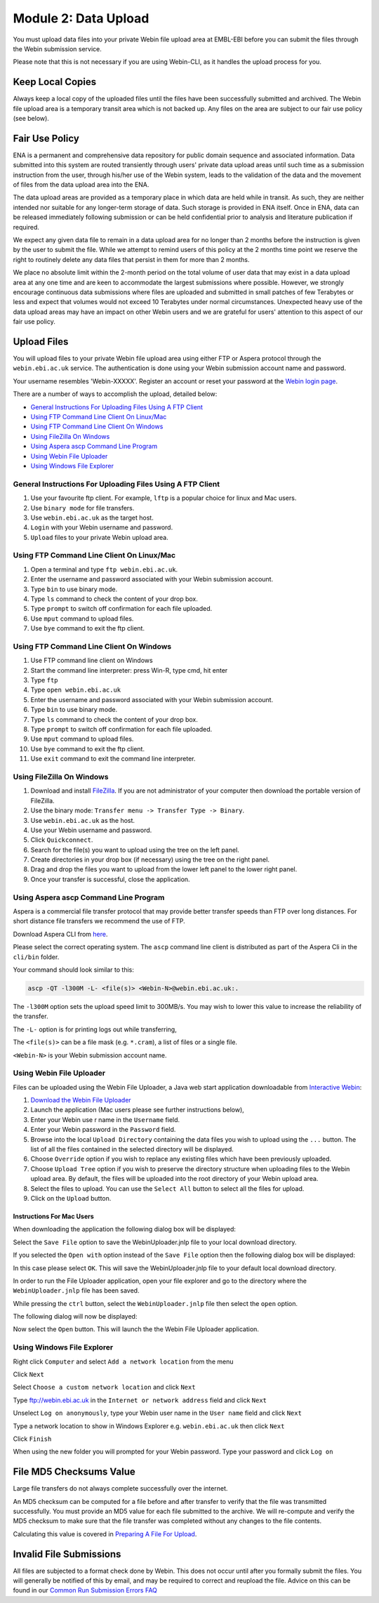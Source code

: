 =====================
Module 2: Data Upload
=====================

You must upload data files into your private Webin file upload area at EMBL-EBI
before you can submit the files through the Webin submission service.

Please note that this is not necessary if you are using Webin-CLI, as it
handles the upload process for you.


Keep Local Copies
=================

Always keep a local copy of the uploaded files until the files have been
successfully submitted and archived. The Webin file upload area is a temporary
transit area which is not backed up. Any files on the area are subject to
our fair use policy (see below).


Fair Use Policy
===============

ENA is a permanent and comprehensive data repository for public domain sequence
and associated information. Data submitted into this system are routed
transiently through users' private data upload areas until such time as a
submission instruction from the user, through his/her use of the Webin system,
leads to the validation of the data and the movement of files from the data
upload area into the ENA.

The data upload areas are provided as a temporary place in which data are held
while in transit. As such, they are neither intended nor suitable for any
longer-term storage of data. Such storage is provided in ENA itself. Once in
ENA, data can be released immediately following submission or can be held
confidential prior to analysis and literature publication if required.

We expect any given data file to remain in a data upload area for no longer
than 2 months before the instruction is given by the user to submit the file.
While we attempt to remind users of this policy at the 2 months time point we
reserve the right to routinely delete any data files that persist in them for
more than 2 months.

We place no absolute limit within the 2-month period on the total volume of
user data that may exist in a data upload area at any one time and are keen to
accommodate the largest submissions where possible. However, we strongly
encourage continuous data submissions where files are uploaded and submitted in
small patches of few Terabytes or less and expect that volumes would not exceed
10 Terabytes under normal circumstances. Unexpected heavy use of the data
upload areas may have an impact on other Webin users and we are grateful for
users' attention to this aspect of our fair use policy.


Upload Files
============

You will upload files to your private Webin file upload area using either FTP
or Aspera protocol through the ``webin.ebi.ac.uk`` service. The authentication
is done using your Webin submission account name and password.

Your username resembles 'Webin-XXXXX'. Register an account or reset your
password at the `Webin login page
<https://www.ebi.ac.uk/ena/submit/sra/#home>`_.

There are a number of ways to accomplish the upload, detailed below:

- `General Instructions For Uploading Files Using A FTP Client`_
- `Using FTP Command Line Client On Linux/Mac`_
- `Using FTP Command Line Client On Windows`_
- `Using FileZilla On Windows`_
- `Using Aspera ascp Command Line Program`_
- `Using Webin File Uploader`_
- `Using Windows File Explorer`_


General Instructions For Uploading Files Using A FTP Client
-----------------------------------------------------------

1. Use your favourite ftp client. For example, ``lftp`` is a popular choice for
   linux and Mac users.
2. Use ``binary mode`` for file transfers.
3. Use ``webin.ebi.ac.uk`` as the target host.
4. ``Login`` with your Webin username and password.
5. ``Upload`` files to your private Webin upload area.


Using FTP Command Line Client On Linux/Mac
------------------------------------------

1. Open a terminal and type ``ftp webin.ebi.ac.uk``.
2. Enter the username and password  associated with your Webin submission
   account.
3. Type ``bin`` to use binary mode.
4. Type ``ls`` command to check the content of your drop box.
5. Type ``prompt`` to switch off confirmation for each file uploaded.
6. Use ``mput`` command to upload files.
7. Use ``bye`` command to exit the ftp client.


Using FTP Command Line Client On Windows
----------------------------------------

1. Use FTP command line client on Windows
2. Start the command line interpreter: press Win-R, type cmd, hit enter
3. Type ``ftp``
4. Type ``open webin.ebi.ac.uk``
5. Enter the username and password associated with your Webin submission
   account.
6. Type ``bin`` to use binary mode.
7. Type ``ls`` command to check the content of your drop box.
8. Type ``prompt`` to switch off confirmation for each file uploaded.
9. Use ``mput`` command to upload files.
10. Use ``bye`` command to exit the ftp client.
11. Use ``exit`` command to exit the command line interpreter.


Using FileZilla On Windows
--------------------------

1. Download and install `FileZilla <https://filezilla-project.org/>`_.
   If you are not administrator of your computer then download the portable
   version of FileZilla.
2. Use the binary mode: ``Transfer menu -> Transfer Type -> Binary``.
3. Use ``webin.ebi.ac.uk`` as the host.
4. Use your Webin username and password.
5. Click ``Quickconnect``.
6. Search for the file(s) you want to upload using the tree on the left panel.
7. Create directories in your drop box (if necessary) using the tree on the
   right panel.
8. Drag and drop the files you want to upload from the lower left panel to the
   lower right panel.
9. Once your transfer is successful, close the application.


Using Aspera ascp Command Line Program
--------------------------------------

Aspera is a commercial file transfer protocol that may provide better transfer
speeds than FTP over long distances. For short distance file transfers we
recommend the use of FTP.

Download Aspera CLI from
`here <https://downloads.asperasoft.com/en/downloads/62>`_.

Please select the correct operating system. The ``ascp`` command line client is
distributed as part of the Aspera Cli in the ``cli/bin`` folder.

Your command should look similar to this:

.. code-block:: bash

    ascp -QT -l300M -L- <file(s)> <Webin-N>@webin.ebi.ac.uk:.


The ``-l300M`` option sets the upload speed limit to 300MB/s. You may wish to
lower this value to increase the reliability of the transfer.

The ``-L-`` option is for printing logs out while transferring,

The ``<file(s)>`` can be a file mask (e.g. ``*.cram``), a list of files or a
single file.

``<Webin-N>`` is your Webin submission account name.


Using Webin File Uploader
-------------------------

Files can be uploaded using the Webin File Uploader, a Java web start
application downloadable from
`Interactive Webin <https://www.ebi.ac.uk/ena/submit/sra/>`_:

.. image:: images/webin_file_upload_01.png

1. `Download the Webin File Uploader
   <http://www.ebi.ac.uk/ena/upload/WebinUploader.jnlp>`_
2. Launch the application (Mac users please see further instructions below),
3. Enter your Webin use r name in the ``Username`` field.
4. Enter your Webin password in the ``Password`` field.
5. Browse into the local ``Upload Directory`` containing the data files you
   wish to upload using the ``...`` button. The list of all the files contained
   in the selected directory will be displayed.
6. Choose ``Override`` option if you wish to replace any existing files which
   have been previously uploaded.
7. Choose ``Upload Tree`` option if you wish to preserve the directory
   structure when uploading files to the Webin upload area. By default, the
   files will be uploaded into the root directory of your Webin upload area.
8. Select the files to upload. You can use the ``Select All`` button to select
   all the files for upload.
9. Click on the ``Upload`` button.


Instructions For Mac Users
^^^^^^^^^^^^^^^^^^^^^^^^^^

When downloading the application the following dialog box will be displayed:

.. image:: images/webin_file_upload_02.png

Select the ``Save File`` option to save the WebinUploader.jnlp file to your
local download directory.

If you selected the ``Open with`` option instead of the ``Save File`` option
then the following dialog box will be displayed:

.. image:: images/webin_file_upload_03.png

In this case please select ``OK``. This will save the WebinUploader.jnlp file
to your default local download directory.

In order to run the File Uploader application, open your file explorer and go
to the directory where the ``WebinUploader.jnlp`` file has been saved.

While pressing the ``ctrl`` button, select the ``WebinUploader.jnlp`` file then
select the ``open`` option.

The following dialog will now be displayed:

.. image:: images/webin_file_upload_04.png

Now select the ``Open`` button. This will launch the the Webin File Uploader
application.


Using Windows File Explorer
---------------------------

Right click ``Computer`` and select ``Add a network location`` from the menu

.. image:: images/windows_explorer_upload_01.png

Click ``Next``

.. image:: images/windows_explorer_upload_02.png

Select ``Choose a custom network location`` and click ``Next``

.. image:: images/windows_explorer_upload_03.png

Type ftp://webin.ebi.ac.uk in the ``Internet or network address`` field and
click ``Next``

.. image:: images/windows_explorer_upload_04.png

Unselect ``Log on anonymously``, type your Webin user name in the ``User name``
field and click ``Next``

.. image:: images/windows_explorer_upload_05.png

Type a network location to show in Windows Explorer e.g. ``webin.ebi.ac.uk``
then click ``Next``

.. image:: images/windows_explorer_upload_06.png

Click ``Finish``

.. image:: images/windows_explorer_upload_07.png

When using the new folder you will prompted for your Webin password. Type your
password and click ``Log on``

.. image:: images/windows_explorer_upload_08.png


File MD5 Checksums Value
========================

Large file transfers do not always complete successfully over the internet.

An MD5 checksum can be computed for a file before and after transfer
to verify that the file was transmitted successfully. You must provide an MD5
value for each file submitted to the archive. We will re-compute and verify the
MD5 checksum to make sure that the file transfer was completed without any
changes to the file contents.

Calculating this value is covered in `Preparing A File For Upload
<upload_01.html>`_.


Invalid File Submissions
========================

All files are subjected to a format check done by Webin. This does not occur
until after you formally submit the files. You will generally be notified of
this by email, and may be required to correct and reupload the file.
Advice on this can be found in our `Common Run Submission Errors FAQ
<faq_run_error.html>`_
